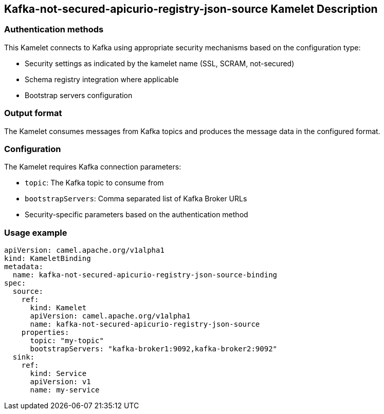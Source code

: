 == Kafka-not-secured-apicurio-registry-json-source Kamelet Description

=== Authentication methods

This Kamelet connects to Kafka using appropriate security mechanisms based on the configuration type:

- Security settings as indicated by the kamelet name (SSL, SCRAM, not-secured)
- Schema registry integration where applicable
- Bootstrap servers configuration

=== Output format

The Kamelet consumes messages from Kafka topics and produces the message data in the configured format.

=== Configuration

The Kamelet requires Kafka connection parameters:

- `topic`: The Kafka topic to consume from
- `bootstrapServers`: Comma separated list of Kafka Broker URLs
- Security-specific parameters based on the authentication method

=== Usage example

```yaml
apiVersion: camel.apache.org/v1alpha1
kind: KameletBinding
metadata:
  name: kafka-not-secured-apicurio-registry-json-source-binding
spec:
  source:
    ref:
      kind: Kamelet
      apiVersion: camel.apache.org/v1alpha1
      name: kafka-not-secured-apicurio-registry-json-source
    properties:
      topic: "my-topic"
      bootstrapServers: "kafka-broker1:9092,kafka-broker2:9092"
  sink:
    ref:
      kind: Service
      apiVersion: v1
      name: my-service
```
